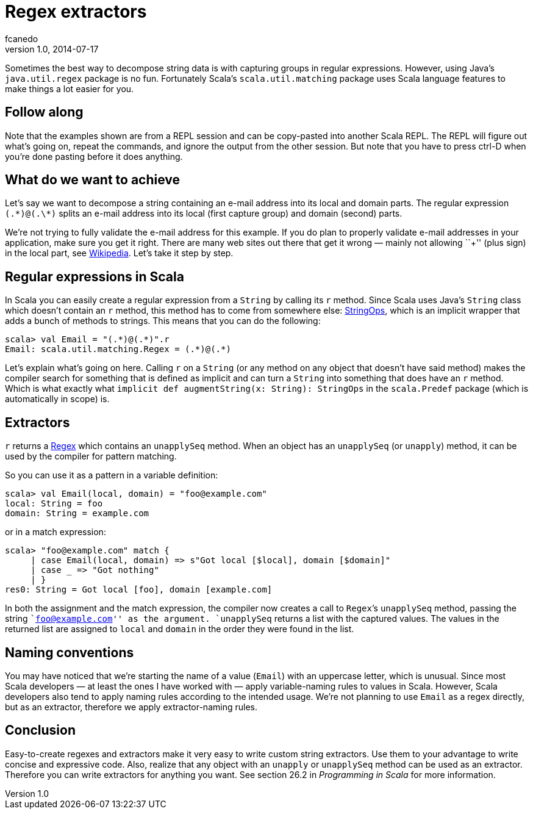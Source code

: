 = Regex extractors
fcanedo
v1.0, 2014-07-17
:title: Regex extractors
:tags: [regex,scala]

Sometimes the best way to decompose string data is with capturing groups
in regular expressions. However, using Java’s `java.util.regex` package
is no fun. Fortunately Scala’s `scala.util.matching` package uses Scala
language features to make things a lot easier for you.

== Follow along

Note that the examples shown are from a REPL session and can be
copy-pasted into another Scala REPL. The REPL will figure out what’s
going on, repeat the commands, and ignore the output from the other
session. But note that you have to press ctrl-D when you’re done pasting
before it does anything.

== What do we want to achieve

Let’s say we want to decompose a string containing an e-mail address
into its local and domain parts. The regular expression `(.\*)@(.\*)`
splits an e-mail address into its local (first capture group) and domain
(second) parts.

We’re not trying to fully validate the e-mail address for this example.
If you do plan to properly validate e-mail addresses in your
application, make sure you get it right. There are many web sites out
there that get it wrong — mainly not allowing ``+'' (plus sign) in the
local part, see
https://en.wikipedia.org/wiki/Email_address#Local_part[Wikipedia]. Let’s
take it step by step.

== Regular expressions in Scala

In Scala you can easily create a regular expression from a `String` by
calling its `r` method. Since Scala uses Java’s `String` class which
doesn’t contain an `r` method, this method has to come from somewhere
else:
http://scala-lang.org/api/current/#scala.collection.immutable.StringOps[StringOps],
which is an implicit wrapper that adds a bunch of methods to strings.
This means that you can do the following:

....
scala> val Email = "(.*)@(.*)".r
Email: scala.util.matching.Regex = (.*)@(.*)
....

Let’s explain what’s going on here. Calling `r` on a `String` (or any
method on any object that doesn’t have said method) makes the compiler
search for something that is defined as implicit and can turn a `String`
into something that does have an `r` method. Which is what exactly what
`implicit def augmentString(x: String): StringOps` in the `scala.Predef`
package (which is automatically in scope) is.

== Extractors

`r` returns a
http://scala-lang.org/api/current/#scala.util.matching.Regex[Regex]
which contains an `unapplySeq` method. When an object has an
`unapplySeq` (or `unapply`) method, it can be used by the compiler for
pattern matching.

So you can use it as a pattern in a variable definition:

....
scala> val Email(local, domain) = "foo@example.com"
local: String = foo
domain: String = example.com
....

or in a match expression:

....
scala> "foo@example.com" match {
     | case Email(local, domain) => s"Got local [$local], domain [$domain]"
     | case _ => "Got nothing"
     | }
res0: String = Got local [foo], domain [example.com]
....

In both the assignment and the match expression, the compiler now
creates a call to `Regex`’s `unapplySeq` method, passing the string
``foo@example.com'' as the argument. `unapplySeq` returns a list with
the captured values. The values in the returned list are assigned to
`local` and `domain` in the order they were found in the list.

== Naming conventions

You may have noticed that we’re starting the name of a value (`Email`)
with an uppercase letter, which is unusual. Since most Scala developers
— at least the ones I have worked with — apply variable-naming rules to
values in Scala. However, Scala developers also tend to apply naming
rules according to the intended usage. We’re not planning to use `Email`
as a regex directly, but as an extractor, therefore we apply
extractor-naming rules.

== Conclusion

Easy-to-create regexes and extractors make it very easy to write custom
string extractors. Use them to your advantage to write concise and
expressive code. Also, realize that any object with an `unapply` or
`unapplySeq` method can be used as an extractor. Therefore you can write
extractors for anything you want. See section 26.2 in _Programming in
Scala_ for more information.
